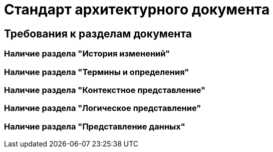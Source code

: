 = Стандарт архитектурного документа

== Требования к разделам документа

=== Наличие раздела "История изменений"

=== Наличие раздела "Термины и определения"

=== Наличие раздела "Контекстное представление"

=== Наличие раздела "Логическое представление"

=== Наличие раздела "Представление данных"
